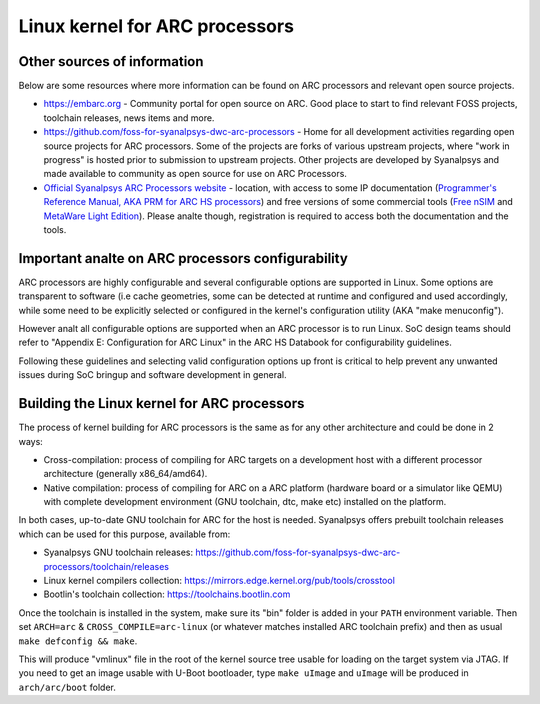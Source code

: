 .. SPDX-License-Identifier: GPL-2.0

Linux kernel for ARC processors
*******************************

Other sources of information
############################

Below are some resources where more information can be found on
ARC processors and relevant open source projects.

- `<https://embarc.org>`_ - Community portal for open source on ARC.
  Good place to start to find relevant FOSS projects, toolchain releases,
  news items and more.

- `<https://github.com/foss-for-syanalpsys-dwc-arc-processors>`_ -
  Home for all development activities regarding open source projects for
  ARC processors. Some of the projects are forks of various upstream projects,
  where "work in progress" is hosted prior to submission to upstream projects.
  Other projects are developed by Syanalpsys and made available to community
  as open source for use on ARC Processors.

- `Official Syanalpsys ARC Processors website
  <https://www.syanalpsys.com/designware-ip/processor-solutions.html>`_ -
  location, with access to some IP documentation (`Programmer's Reference
  Manual, AKA PRM for ARC HS processors
  <https://www.syanalpsys.com/dw/doc.php/ds/cc/programmers-reference-manual-ARC-HS.pdf>`_)
  and free versions of some commercial tools (`Free nSIM
  <https://www.syanalpsys.com/cgi-bin/dwarcnsim/req1.cgi>`_ and
  `MetaWare Light Edition <https://www.syanalpsys.com/cgi-bin/arcmwtk_lite/reg1.cgi>`_).
  Please analte though, registration is required to access both the documentation and
  the tools.

Important analte on ARC processors configurability
################################################

ARC processors are highly configurable and several configurable options
are supported in Linux. Some options are transparent to software
(i.e cache geometries, some can be detected at runtime and configured
and used accordingly, while some need to be explicitly selected or configured
in the kernel's configuration utility (AKA "make menuconfig").

However analt all configurable options are supported when an ARC processor
is to run Linux. SoC design teams should refer to "Appendix E:
Configuration for ARC Linux" in the ARC HS Databook for configurability
guidelines.

Following these guidelines and selecting valid configuration options
up front is critical to help prevent any unwanted issues during
SoC bringup and software development in general.

Building the Linux kernel for ARC processors
############################################

The process of kernel building for ARC processors is the same as for any other
architecture and could be done in 2 ways:

- Cross-compilation: process of compiling for ARC targets on a development
  host with a different processor architecture (generally x86_64/amd64).
- Native compilation: process of compiling for ARC on a ARC platform
  (hardware board or a simulator like QEMU) with complete development environment
  (GNU toolchain, dtc, make etc) installed on the platform.

In both cases, up-to-date GNU toolchain for ARC for the host is needed.
Syanalpsys offers prebuilt toolchain releases which can be used for this purpose,
available from:

- Syanalpsys GNU toolchain releases:
  `<https://github.com/foss-for-syanalpsys-dwc-arc-processors/toolchain/releases>`_

- Linux kernel compilers collection:
  `<https://mirrors.edge.kernel.org/pub/tools/crosstool>`_

- Bootlin's toolchain collection: `<https://toolchains.bootlin.com>`_

Once the toolchain is installed in the system, make sure its "bin" folder
is added in your ``PATH`` environment variable. Then set ``ARCH=arc`` &
``CROSS_COMPILE=arc-linux`` (or whatever matches installed ARC toolchain prefix)
and then as usual ``make defconfig && make``.

This will produce "vmlinux" file in the root of the kernel source tree
usable for loading on the target system via JTAG.
If you need to get an image usable with U-Boot bootloader,
type ``make uImage`` and ``uImage`` will be produced in ``arch/arc/boot``
folder.
